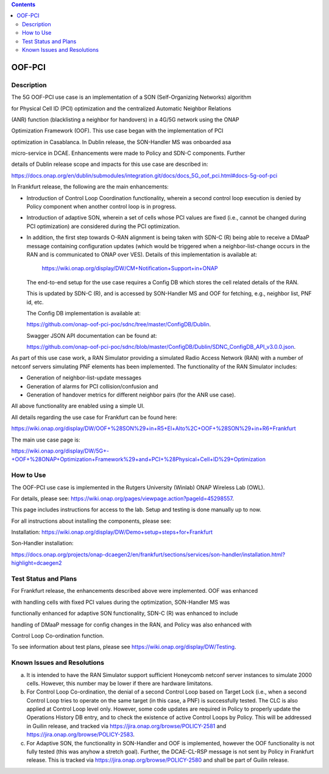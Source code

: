 .. This work is licensed under a Creative Commons Attribution 4.0
   International License. http://creativecommons.org/licenses/by/4.0

.. contents::
   :depth: 3
..

.. _docs_5G_oof_pci:


OOF-PCI
--------


Description
~~~~~~~~~~~

The 5G OOF-PCI use case is an implementation of a SON (Self-Organizing Networks) algorithm

for Physical Cell ID (PCI) optimization and the centralized Automatic Neighbor Relations

(ANR) function (blacklisting a neighbor for handovers) in a 4G/5G network using the ONAP

Optimization Framework (OOF). This use case began with the implementation of PCI

optimization in Casablanca. In Dublin release, the SON-Handler MS was onboarded asa

micro-service in DCAE. Enhancements were made to Policy and SDN-C components. Further

details of Dublin release scope and impacts for this use case are described in:

https://docs.onap.org/en/dublin/submodules/integration.git/docs/docs_5G_oof_pci.html#docs-5g-oof-pci


In Frankfurt release, the following are the main enhancements:

- Introduction of Control Loop Coordination functionality, wherein a second control loop execution is
  denied by Policy component when another control loop is in progress.
- Introduction of adaptive SON, wherein a set of cells whose PCI values are fixed (i.e., cannot be changed
  during PCI optimization) are considered during the PCI optimization.
- In addition, the first step towards O-RAN alignment is being taken with SDN-C (R) being able to receive a DMaaP
  message containing configuration updates (which would be triggered when a neighbor-list-change occurs in the RAN
  and is communicated to ONAP over VES). Details of this implementation is available at:
    https://wiki.onap.org/display/DW/CM+Notification+Support+in+ONAP


  The end-to-end setup for the use case requires a Config DB which stores the cell related details of the RAN.

  This is updated by SDN-C (R), and is accessed by SON-Handler MS and OOF for fetching, e.g., neighbor list, PNF id, etc.


  The Config DB implementation is available at:

  https://github.com/onap-oof-pci-poc/sdnc/tree/master/ConfigDB/Dublin.



  Swagger JSON API documentation can be found at:

  https://github.com/onap-oof-pci-poc/sdnc/blob/master/ConfigDB/Dublin/SDNC_ConfigDB_API_v3.0.0.json.


As part of this use case work, a RAN Simulator providing a simulated Radio Access Network
(RAN) with a number of netconf servers simulating PNF elements has been implemented. The
functionality of the RAN Simulator includes:

- Generation of neighbor-list-update messages
- Generation of alarms for PCI collision/confusion and
- Generation of handover metrics for different neighbor pairs (for the ANR use case).

All above functionality are enabled using a simple UI.

All details regarding the use case for Frankfurt can be found here:

https://wiki.onap.org/display/DW/OOF+%28SON%29+in+R5+El+Alto%2C+OOF+%28SON%29+in+R6+Frankfurt

The main use case page is:

https://wiki.onap.org/display/DW/5G+-+OOF+%28ONAP+Optimization+Framework%29+and+PCI+%28Physical+Cell+ID%29+Optimization


How to Use
~~~~~~~~~~

The OOF-PCI use case is implemented in the Rutgers University (Winlab) ONAP Wireless Lab (OWL).

For details, please see: https://wiki.onap.org/pages/viewpage.action?pageId=45298557.

This page includes instructions for access to the lab. Setup and testing is done manually up to now.

For all instructions about installing the components, please see:

Installation: https://wiki.onap.org/display/DW/Demo+setup+steps+for+Frankfurt


Son-Handler installation:

https://docs.onap.org/projects/onap-dcaegen2/en/frankfurt/sections/services/son-handler/installation.html?highlight=dcaegen2


Test Status and Plans
~~~~~~~~~~~~~~~~~~~~~

For Frankfurt release, the enhancements described above were implemented. OOF was enhanced

with handling cells with fixed PCI values during the optimization, SON-Handler MS was

functionally enhanced for adaptive SON functionality, SDN-C (R) was enhanced to include

handling of DMaaP message for config changes in the RAN, and Policy was also enhanced with

Control Loop Co-ordination function.

To see information about test plans, please see https://wiki.onap.org/display/DW/Testing.


Known Issues and Resolutions
~~~~~~~~~~~~~~~~~~~~~~~~~~~~

(a) It is intended to have the RAN Simulator support sufficient Honeycomb netconf server instances to simulate 2000 cells.
    However, this number may be lower if there are hardware limitatons.
(b) For Control Loop Co-ordination, the denial of a second Control Loop based on Target Lock (i.e., when a second Control
    Loop tries to operate on the same target (in this case, a PNF) is successfully tested. The CLC is also applied at Control
    Loop level only. However, some code updates are required in Policy to properly update the Operations History DB entry, and
    to check the existence of active Control Loops by Policy. This will be addressed in Guilin release, and tracked via
    https://jira.onap.org/browse/POLICY-2581 and https://jira.onap.org/browse/POLICY-2583.
(c) For Adaptive SON, the functionality in SON-Handler and OOF is implemented, however the OOF functionality is not
    fully tested (this was anyhow a stretch goal). Further, the DCAE-CL-RSP message is not sent by Policy in Frankfurt release.
    This is tracked via https://jira.onap.org/browse/POLICY-2580 and shall be part of Guilin release.
